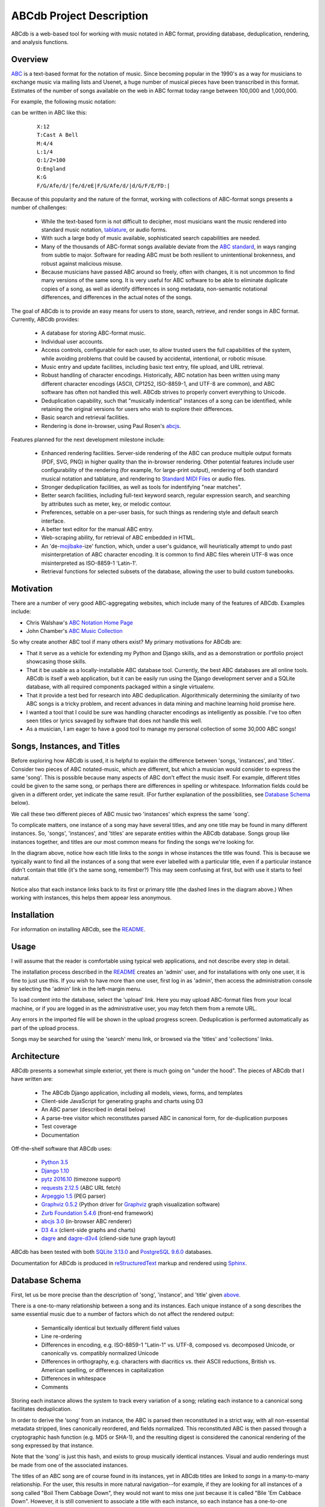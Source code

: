 +++++++++++++++++++++++++
ABCdb Project Description
+++++++++++++++++++++++++

ABCdb is a web-based tool for working with music notated in ABC
format, providing database, deduplication, rendering, and analysis functions.

Overview
========

ABC_ is a text-based format for the notation of music. Since becoming
popular in the 1990's as a way for musicians to exchange music via
mailing lists and Usenet, a huge number of musical pieces have been
transcribed in this format. Estimates of the number of songs
available on the web in ABC format today range between 100,000 and
1,000,000.

.. _ABC: http://abcnotation.com/about

For example, the following music notation:

.. image:: Cast_A_Bell.png
   :width: 85%
   :alt: Standard Music Notation

can be written in ABC like this:

  ::

    X:12
    T:Cast A Bell
    M:4/4
    L:1/4
    Q:1/2=100
    O:England
    K:G
    F/G/Afe/d/|fe/d/eE|F/G/Afe/d/|d/G/F/E/FD:|

Because of this popularity and the nature of the format, working
with collections of ABC-format songs presents a number of
challenges:

  * While the text-based form is not difficult to decipher, most
    musicians want the music rendered into standard music notation,
    tablature_, or audio forms.

  * With such a large body of music available, sophisticated search
    capabilities are needed.

  * Many of the thousands of ABC-format songs available deviate from
    the `ABC standard`_, in ways ranging from subtle to major.
    Software for reading ABC must be both resilient to unintentional
    brokenness, and robust against malicious misuse.

  * Because musicians have passed ABC around so freely, often with
    changes, it is not uncommon to find many versions of the same
    song. It is very useful for ABC software to be able to eliminate
    duplicate copies of a song, as well as identify differences in
    song metadata, non-semantic notational differences, and
    differences in the actual notes of the songs.

.. _tablature: https://en.wikipedia.org/wiki/Tablature
.. _`ABC standard`: http://abcnotation.com/wiki/abc:standard

The goal of ABCdb is to provide an easy means for users to store,
search, retrieve, and render songs in ABC format. Currently, ABCdb
provides:

  * A database for storing ABC-format music.

  * Individual user accounts.

  * Access controls, configurable for each user, to allow trusted
    users the full capabilities of the system, while avoiding
    problems that could be caused by accidental, intentional, or
    robotic misuse.

  * Music entry and update facilities, including basic text entry,
    file upload, and URL retrieval.

  * Robust handling of character encodings. Historically, ABC
    notation has been written using many different character
    encodings (ASCII, CP1252, ISO-8859-1, and UTF-8 are common), and
    ABC software has often not handled this well. ABCdb strives to
    properly convert everything to Unicode.

  * Deduplication capability, such that "musically indentical"
    instances of a song can be identified, while retaining the original
    versions for users who wish to explore their differences.

  * Basic search and retrieval facilities.

  * Rendering is done in-browser, using Paul Rosen's
    `abcjs <https://github.com/paulrosen/abcjs>`_.

Features planned for the next development milestone include:

  * Enhanced rendering facilities. Server-side rendering of the ABC
    can produce multiple output formats (PDF, SVG, PNG) in higher
    quality than the in-browser rendering. Other potential features
    include user configurability of the rendering (for example, for
    large-print output), rendering of both standard musical notation
    and tablature, and rendering to `Standard MIDI Files`_ or audio
    files.

  * Stronger deduplication facilities, as well as tools for
    indentifying "near matches".

  * Better search facilities, including full-text keyword search,
    regular expression search, and searching by attributes such as
    meter, key, or melodic contour.

  * Preferences, settable on a per-user basis, for such things as
    rendering style and default search interface.

  * A better text editor for the manual ABC entry.

  * Web-scraping ability, for retrieval of ABC embedded in HTML.

  * An 'de-`mojibake`_-ize' function, which, under a user's guidance,
    will heuristically attempt to undo past misinterpretation
    of ABC character encoding. It is common to find ABC files
    wherein UTF-8 was once misinterpreted as ISO-8859-1 'Latin-1'.

  * Retrieval functions for selected subsets of the database,
    allowing the user to build custom tunebooks.

.. _`Standard MIDI Files`: https://en.wikipedia.org/wiki/MIDI#Standard_MIDI_files
.. _`mojibake`: https://en.wikipedia.org/wiki/Mojibake

Motivation
==========

There are a number of very good ABC-aggregating websites, which
include many of the features of ABCdb. Examples include:

* Chris Walshaw's `ABC Notation Home Page <http://abcnotation.com/>`_

* John Chamber's `ABC Music Collection <http://trillian.mit.edu/~jc/music/abc/>`_

So why create another ABC tool if many others exist? My primary
motivations for ABCdb are:

* That it serve as a vehicle for extending my Python and Django
  skills, and as a demonstration or portfolio project showcasing
  those skills.

* That it be usable as a locally-installable ABC database tool.
  Currently, the best ABC databases are all online tools. ABCdb is
  itself a web application, but it can be easily run using the
  Django development server and a SQLite database, with all required
  components packaged within a single virtualenv.

* That it provide a test bed for research into ABC deduplication.
  Algorithmically determining the similarity of two ABC songs is a
  tricky problem, and recent advances in data mining and machine
  learning hold promise here.

* I wanted a tool that I could be sure was handling character
  encodings as intelligently as possible. I've too often seen titles
  or lyrics savaged by software that does not handle this well.

* As a musician, I am eager to have a good tool to manage my
  personal collection of some 30,000 ABC songs!

Songs, Instances, and Titles
============================

Before exploring how ABCdb is used, it is helpful to explain the difference
between 'songs, 'instances', and 'titles'.  Consider two pieces of ABC
notated-music, which are different, but which a musician would consider to
express the same 'song'. This is possible because many aspects of ABC don't
effect the music itself. For example, different titles could be given to the
same song, or perhaps there are differences in spelling or whitespace.
Information fields could be given in a different order, yet indicate the same
result. (For further explanation of the possibilities, see `Database Schema`_
below).

We call these two different pieces of ABC music two 'instances' which
express the same 'song'.

To complicate matters, one instance of a song may have several titles, and
any one title may be found in many different instances.  So, 'songs',
'instances', and 'titles' are separate entities within the ABCdb database.
Songs group like instances together, and titles are our most common means for
finding the songs we're looking for.

.. image:: Boil_diagram.svg
   :width: 85%
   :alt: Relationship Between Song, Instance, and Title

In the diagram above, notice how each title links to the *songs* in whose
instances the title was found. This is because we typically want to find all
the instances of a song that were ever labelled with a particular title, even
if a particular instance didn't contain that title (it's the same song,
remember?) This may seem confusing at first, but with use it starts to feel
natural.

Notice also that each instance links back to its first or primary title (the
dashed lines in the diagram above.) When working with instances, this helps
them appear less anonymous.

Installation
============

For information on installing ABCdb, see the `README
<README.html#installation>`_.

Usage
=====

I will assume that the reader is comfortable using typical web applications, and not describe
every step in detail.

The installation process described in the `README <README.html#installation>`_ creates an 'admin'
user, and for installations with only one user, it is fine to just use this. If you wish to have
more than one user, first log in as 'admin', then access the administration console by selecting
the 'admin' link in the left-margin menu.

To load content into the database, select the 'upload' link. Here you may upload ABC-format files
from your local machine, or if you are logged in as the administrative user, you may fetch them
from a remote URL.

Any errors in the imported file will be shown in the upload progress screen. Deduplication is
performed automatically as part of the upload process.

Songs may be searched for using the 'search' menu link, or browsed via the 'titles' and
'collections' links.

Architecture
============

ABCdb presents a somewhat simple exterior, yet there is much going on "under
the hood". The pieces of ABCdb that I have written are:

  * The ABCdb Django application, including all models, views, forms, and templates
  * Client-side JavaScript for generating graphs and charts using D3
  * An ABC parser (described in detail below)
  * A parse-tree visitor which reconstitutes parsed ABC in canonical form, for
    de-duplication purposes
  * Test coverage
  * Documentation

Off-the-shelf software that ABCdb uses:

  * `Python 3.5 <https://www.python.org/>`_
  * `Django 1.10 <https:/www.djangoproject.com/>`_
  * `pytz 2016.10 <https://pythonhosted.org/pytz/>`_ (timezone support)
  * `requests 2.12.5 <https://github.com/kennethreitz/requests>`_ (ABC URL fetch)
  * `Arpeggio 1.5 <https://github.com/igordejanovic/Arpeggio>`_ (PEG parser)
  * `Graphviz 0.5.2 <https://github.com/xflr6/graphviz>`_ (Python driver for
    `Graphviz <http://www.graphviz.org/>`_ graph visualization software)
  * `Zurb Foundation 5.4.6 <http://foundation.zurb.com/>`_ (front-end framework)
  * `abcjs 3.0 <https://github.com/paulrosen/abcjs>`_ (in-browser ABC renderer)
  * `D3 4.x <https://d3js.org/>`_ (client-side graphs and charts)
  * `dagre <https://github.com/cpettitt/dagre>`_ and `dagre-d3v4
    <https://github.com/smbolton/dagre-d3v4>`_ (cliend-side tune graph layout)

ABCdb has been tested with both `SQLite 3.13.0 <https://www.sqlite.org/>`_ and
`PostgreSQL 9.6.0 <https://www.postgresql.org/>`_ databases.

Documentation for ABCdb is produced in
`reStructuredText <http://docutils.sourceforge.net/rst.html>`_ markup and
rendered using `Sphinx <http://www.sphinx-doc.org/en/stable/>`_.

Database Schema
===============

First, let us be more precise than the description of 'song', 'instance', and
'title' given `above <#songs-instances-and-titles>`_.

There is a one-to-many relationship between a song and its instances. Each
unique instance of a song describes the same essential music due to a number
of factors which do not affect the rendered output:

  * Semantically identical but textually different field values
  * Line re-ordering
  * Differences in encoding, e.g. ISO-8859-1 "Latin-1" vs. UTF-8,
    composed vs. decomposed Unicode, or canonically vs. compatibly
    normalized Unicode
  * Differences in orthography, e.g. characters with diacritics vs. their
    ASCII reductions, British vs. American spelling, or differences
    in capitalization
  * Differences in whitespace
  * Comments

Storing each instance allows the system to track every variation of a song;
relating each instance to a canonical song facilitates deduplication.

In order to derive the ‘song’ from an instance, the ABC is parsed
then reconstituted in a strict way, with all non-essential metadata
stripped, lines canonically reordered, and fields normalized. This
reconstituted ABC is then passed through a cryptographic hash
function (e.g. MD5 or SHA-1), and the resulting digest is considered
the canonical rendering of the song expressed by that instance.

Note that the ‘song’ is just this hash, and exists to group musically
identical instances. Visual and audio renderings must be made from
one of the associated instances.

The titles of an ABC song are of course found in its instances, yet in ABCdb
titles are linked to *songs* in a many-to-many relationship. For the user,
this results in more natural navigation--for example, if they are looking for
all instances of a song called "Boil Them Cabbage Down", they would not want
to miss one just because it is called "Bile 'Em Cabbace Down". However, it is
still convenient to associate a title with each instance, so each instance has
a one-to-one relationship with its first or primary title.

ABC music is typically uploaded into ABCdb in files, which often contain
multiple song instances. ABCdb tracks where each instance comes from by
linking it to a 'collection'. Note that a particular instance may be seen in
multiple collections, and that a particular collection may contain multiple
instances, so there is a many-to-many relationship between instances and
collections.

Parser
======

The ABC parser is the heart of ABCdb's deduplication ability. ABC notation
grew rather organically, without any sort of formal standard for much of its
early years, and many of the programs written for ABC added their own
extensions to ABC. So parsing ABC is a bit tricky: the grammar is ambiguous,
and many variations must be accounted for.

Here is fairly simple example of what the parser must parse:

  ::

    X:22
    T:Boil 'Em Cabbage Down
    S:The Darlings on The Andy Griffith Show
    M:2/4
    L:1/4
    K:D
    "D"A/2A/4A/4 A/2A/2|"G"B/2B/4B/4 B/2B/2|"D"A/2A/4A/4 A/2F/2|"A7"E2|\
    "D"A/2A/4A/4 A/2A/2|"G"B/2B/4B/4 B/2B/2|"A7"A/2c/4c/4 e/2c/2| [1"D"d2:|
     [2"D"d3/2|:A/2|"D"d/2d/4d/4 f/2A/2|d3/2A/2|"D"d/2d/4d/4 c/2B/2|"A7"A3/2A/2|\
    "D"d/2d/4d/4 d/2d/2|"G"B/2B/4B/4 B/2B/2|"A7"A/2c/4c/4 e/2c/2|"D"d3/2:|


The first six lines are 'information fields', with the first letter of the
line indicating what sort of information it provides about the tune. The last
four lines (not counting the empty line which terminates the tune) are the
'music code', and specify the actual notes and timing of the tune.

This two-part character of ABC tunes led me to design a hybrid parser, with a
hand-written top-down parser to classify the lines of an ABC file, and a
recursive-descent (parsing expression grammar, or PEG) parser to parse the
music code. Some of the reasons behind this design include:

* Writing a parser using traditional tools that use production grammars (e.g.
  BNF) to specify the grammar is (as reported by others) quite a chore because
  of the ambiguity and informality of the ABC specification. In contrast,
  using recognition grammar-based tools (e.g. regular expressions or PEG
  parsers) tends to be much easier for ABC.

* PEG parsers are easy to write!

* Unfortunately, PEG parsers can be slow or use lots of memory, but because of
  the line-oriented nature of ABC, ABCdb can use a PEG parser to parse a line
  at a time (typically less than 100 bytes), with reasonable efficiency.

* An information field may specify (change) the character encoding of the
  following lines. The current ABC specification tries to be clear that most
  of ABC is plain ASCII, except for "text strings" (such as tune titles), for
  which it is recommended that the encoding be specified. The top-half parser
  can respond to these character set changes, allowing it to pass only
  pre-decoded Unicode to the music code PEG parser.

Having the top-half parser handle the character encoding significantly
simplifies the parser as a whole. Because a traditional PEG parser returns no
results until its entire parse completes, the bottom-half PEG parser can't
respond to the encoding directives while parsing. (Some parsers, such as
`funcparselib <https://github.com/vlasovskikh/funcparserlib>`_, allow for
executing certain actions at the time of a rule match, which together with a
carefully constructed grammar, would allow a single parser to parse ABC while
responding to character encoding changes. `Arpeggio
<https://github.com/igordejanovic/Arpeggio>`_, the PEG parser used in ABCdb,
does not (yet) have this ability.)

Licenses
========
ABCdb is written and copyrighted by Sean Bolton, and licensed under the
MIT/Expat license:

  Copyright © 2017 Sean Bolton.

  Permission is hereby granted, free of charge, to any person obtaining
  a copy of this software and associated documentation files (the
  "Software"), to deal in the Software without restriction, including
  without limitation the rights to use, copy, modify, merge, publish,
  distribute, sublicense, and/or sell copies of the Software, and to
  permit persons to whom the Software is furnished to do so, subject to
  the following conditions:

  The above copyright notice and this permission notice shall be
  included in all copies or substantial portions of the Software.

  THE SOFTWARE IS PROVIDED "AS IS", WITHOUT WARRANTY OF ANY KIND,
  EXPRESS OR IMPLIED, INCLUDING BUT NOT LIMITED TO THE WARRANTIES OF
  MERCHANTABILITY, FITNESS FOR A PARTICULAR PURPOSE AND
  NONINFRINGEMENT. IN NO EVENT SHALL THE AUTHORS OR COPYRIGHT HOLDERS BE
  LIABLE FOR ANY CLAIM, DAMAGES OR OTHER LIABILITY, WHETHER IN AN ACTION
  OF CONTRACT, TORT OR OTHERWISE, ARISING FROM, OUT OF OR IN CONNECTION
  WITH THE SOFTWARE OR THE USE OR OTHER DEALINGS IN THE SOFTWARE.

Other software used in or by ABCdb is licensed under the following licenses:

  * Python: Python Software Foundation License
  * Django: 3-clause BSD license
  * SQLite3: public domain
  * PostgreSQL: PostgreSQL License (MIT-like)
  * pytz: MIT/Expat license
  * requests: Apache 2.0 license
  * Arpeggio PEG parser: MIT/Expat license
  * Graphviz python module: MIT/Expat license
  * Zurb Foundation: MIT/Expat license
  * abcjs: MIT/Expat license
  * D3: 3-clause BSD license
  * dagre: MIT/Expat license
  * dagre-d3v4: MIT/Expat license

See the file
`LICENSES <https://github.com/smbolton/abcdb/blob/master/LICENSES>`_ for more
information.
